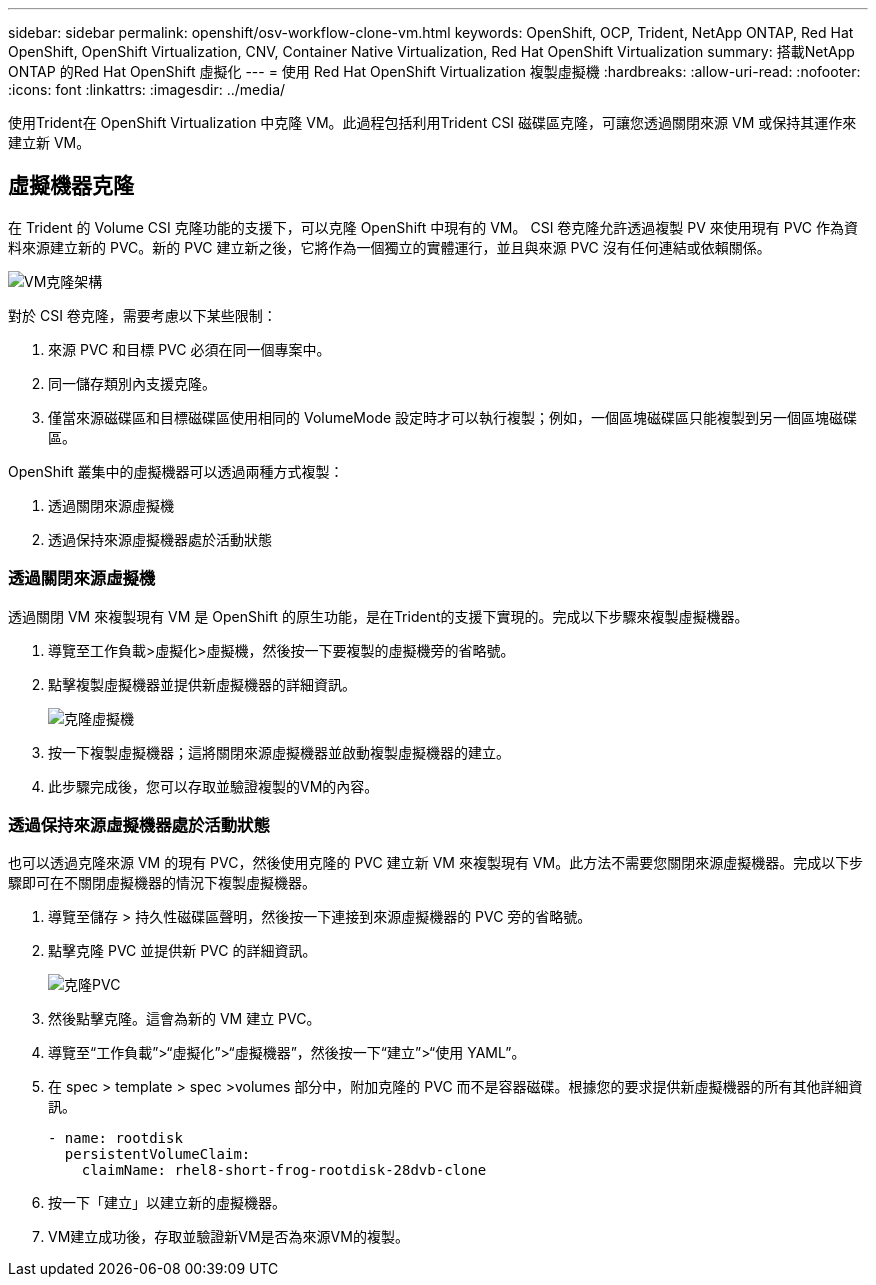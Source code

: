 ---
sidebar: sidebar 
permalink: openshift/osv-workflow-clone-vm.html 
keywords: OpenShift, OCP, Trident, NetApp ONTAP, Red Hat OpenShift, OpenShift Virtualization, CNV, Container Native Virtualization, Red Hat OpenShift Virtualization 
summary: 搭載NetApp ONTAP 的Red Hat OpenShift 虛擬化 
---
= 使用 Red Hat OpenShift Virtualization 複製虛擬機
:hardbreaks:
:allow-uri-read: 
:nofooter: 
:icons: font
:linkattrs: 
:imagesdir: ../media/


[role="lead"]
使用Trident在 OpenShift Virtualization 中克隆 VM。此過程包括利用Trident CSI 磁碟區克隆，可讓您透過關閉來源 VM 或保持其運作來建立新 VM。



== 虛擬機器克隆

在 Trident 的 Volume CSI 克隆功能的支援下，可以克隆 OpenShift 中現有的 VM。 CSI 卷克隆允許透過複製 PV 來使用現有 PVC 作為資料來源建立新的 PVC。新的 PVC 建立新之後，它將作為一個獨立的實體運行，並且與來源 PVC 沒有任何連結或依賴關係。

image:redhat-openshift-057.png["VM克隆架構"]

對於 CSI 卷克隆，需要考慮以下某些限制：

. 來源 PVC 和目標 PVC 必須在同一個專案中。
. 同一儲存類別內支援克隆。
. 僅當來源磁碟區和目標磁碟區使用相同的 VolumeMode 設定時才可以執行複製；例如，一個區塊磁碟區只能複製到另一個區塊磁碟區。


OpenShift 叢集中的虛擬機器可以透過兩種方式複製：

. 透過關閉來源虛擬機
. 透過保持來源虛擬機器處於活動狀態




=== 透過關閉來源虛擬機

透過關閉 VM 來複製現有 VM 是 OpenShift 的原生功能，是在Trident的支援下實現的。完成以下步驟來複製虛擬機器。

. 導覽至工作負載>虛擬化>虛擬機，然後按一下要複製的虛擬機旁的省略號。
. 點擊複製虛擬機器並提供新虛擬機器的詳細資訊。
+
image:redhat-openshift-058.png["克隆虛擬機"]

. 按一下複製虛擬機器；這將關閉來源虛擬機器並啟動複製虛擬機器的建立。
. 此步驟完成後，您可以存取並驗證複製的VM的內容。




=== 透過保持來源虛擬機器處於活動狀態

也可以透過克隆來源 VM 的現有 PVC，然後使用克隆的 PVC 建立新 VM 來複製現有 VM。此方法不需要您關閉來源虛擬機器。完成以下步驟即可在不關閉虛擬機器的情況下複製虛擬機器。

. 導覽至儲存 > 持久性磁碟區聲明，然後按一下連接到來源虛擬機器的 PVC 旁的省略號。
. 點擊克隆 PVC 並提供新 PVC 的詳細資訊。
+
image:redhat-openshift-059.png["克隆PVC"]

. 然後點擊克隆。這會為新的 VM 建立 PVC。
. 導覽至“工作負載”>“虛擬化”>“虛擬機器”，然後按一下“建立”>“使用 YAML”。
. 在 spec > template > spec >volumes 部分中，附加克隆的 PVC 而不是容器磁碟。根據您的要求提供新虛擬機器的所有其他詳細資訊。
+
[source, cli]
----
- name: rootdisk
  persistentVolumeClaim:
    claimName: rhel8-short-frog-rootdisk-28dvb-clone
----
. 按一下「建立」以建立新的虛擬機器。
. VM建立成功後，存取並驗證新VM是否為來源VM的複製。

